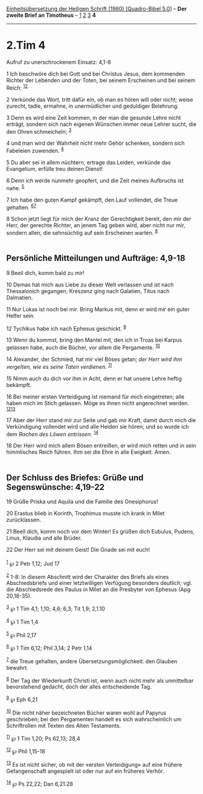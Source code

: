 :PROPERTIES:
:ID:       a8ce9016-0bf9-4912-9311-d89c15d6528f
:END:
<<navbar>>
[[../index.html][Einheitsübersetzung der Heiligen Schrift (1980)
[Quadro-Bibel 5.0]]] -- *Der zweite Brief an Timotheus* --
[[file:2.Tim_1.html][1]] [[file:2.Tim_2.html][2]]
[[file:2.Tim_3.html][3]] *4*

--------------

* 2.Tim 4
  :PROPERTIES:
  :CUSTOM_ID: tim-4
  :END:

<<verses>>

<<v1>>
**** Aufruf zu unerschrockenem Einsatz: 4,1-8
     :PROPERTIES:
     :CUSTOM_ID: aufruf-zu-unerschrockenem-einsatz-41-8
     :END:
1 Ich beschwöre dich bei Gott und bei Christus Jesus, dem kommenden
Richter der Lebenden und der Toten, bei seinem Erscheinen und bei seinem
Reich: ^{[[#fn1][1]][[#fn2][2]]}

<<v2>>
2 Verkünde das Wort, tritt dafür ein, ob man es hören will oder nicht;
weise zurecht, tadle, ermahne, in unermüdlicher und geduldiger
Belehrung.

<<v3>>
3 Denn es wird eine Zeit kommen, in der man die gesunde Lehre nicht
erträgt, sondern sich nach eigenen Wünschen immer neue Lehrer sucht, die
den Ohren schmeicheln; ^{[[#fn3][3]]}

<<v4>>
4 und man wird der Wahrheit nicht mehr Gehör schenken, sondern sich
Fabeleien zuwenden. ^{[[#fn4][4]]}

<<v5>>
5 Du aber sei in allem nüchtern, ertrage das Leiden, verkünde das
Evangelium, erfülle treu deinen Dienst!

<<v6>>
6 Denn ich werde nunmehr geopfert, und die Zeit meines Aufbruchs ist
nahe. ^{[[#fn5][5]]}

<<v7>>
7 Ich habe den guten Kampf gekämpft, den Lauf vollendet, die Treue
gehalten. ^{[[#fn6][6]][[#fn7][7]]}

<<v8>>
8 Schon jetzt liegt für mich der Kranz der Gerechtigkeit bereit, den mir
der Herr, der gerechte Richter, an jenem Tag geben wird, aber nicht nur
mir, sondern allen, die sehnsüchtig auf sein Erscheinen warten.
^{[[#fn8][8]]}\\
\\

<<v9>>
** Persönliche Mitteilungen und Aufträge: 4,9-18
   :PROPERTIES:
   :CUSTOM_ID: persönliche-mitteilungen-und-aufträge-49-18
   :END:
9 Beeil dich, komm bald zu mir!

<<v10>>
10 Demas hat mich aus Liebe zu dieser Welt verlassen und ist nach
Thessalonich gegangen; Kreszenz ging nach Galatien, Titus nach
Dalmatien.

<<v11>>
11 Nur Lukas ist noch bei mir. Bring Markus mit, denn er wird mir ein
guter Helfer sein.

<<v12>>
12 Tychikus habe ich nach Ephesus geschickt. ^{[[#fn9][9]]}

<<v13>>
13 Wenn du kommst, bring den Mantel mit, den ich in Troas bei Karpus
gelassen habe, auch die Bücher, vor allem die Pergamente.
^{[[#fn10][10]]}

<<v14>>
14 Alexander, der Schmied, hat mir viel Böses getan; /der Herr wird ihm
vergelten, wie es seine Taten verdienen./ ^{[[#fn11][11]]}

<<v15>>
15 Nimm auch du dich vor ihm in Acht, denn er hat unsere Lehre heftig
bekämpft.

<<v16>>
16 Bei meiner ersten Verteidigung ist niemand für mich eingetreten; alle
haben mich im Stich gelassen. Möge es ihnen nicht angerechnet werden.
^{[[#fn12][12]][[#fn13][13]]}

<<v17>>
17 Aber der Herr stand mir zur Seite und gab mir Kraft, damit durch mich
die Verkündigung vollendet wird und alle Heiden sie hören; und so wurde
ich dem /Rachen des Löwen entrissen./ ^{[[#fn14][14]]}

<<v18>>
18 Der Herr wird mich allem Bösen entreißen, er wird mich retten und in
sein himmlisches Reich führen. Ihm sei die Ehre in alle Ewigkeit.
Amen.\\
\\

<<v19>>
** Der Schluss des Briefes: Grüße und Segenswünsche: 4,19-22
   :PROPERTIES:
   :CUSTOM_ID: der-schluss-des-briefes-grüße-und-segenswünsche-419-22
   :END:
19 Grüße Priska und Aquila und die Familie des Onesiphorus!

<<v20>>
20 Erastus blieb in Korinth, Trophimus musste ich krank in Milet
zurücklassen.

<<v21>>
21 Beeil dich, komm noch vor dem Winter! Es grüßen dich Eubulus, Pudens,
Linus, Klaudia und alle Brüder.

<<v22>>
22 Der Herr sei mit deinem Geist! Die Gnade sei mit euch!\\
\\

^{[[#fnm1][1]]} ℘ 2 Petr 1,12; Jud 17

^{[[#fnm2][2]]} 1-8: In diesem Abschnitt wird der Charakter des Briefs
als eines Abschiedsbriefs und einer letztwilligen Verfügung besonders
deutlich; vgl. die Abschiedsrede des Paulus in Milet an die Presbyter
von Ephesus (Apg 20,18-35).

^{[[#fnm3][3]]} ℘ 1 Tim 4,1; 1,10; 4,6; 6,3; Tit 1,9; 2,1.10

^{[[#fnm4][4]]} ℘ 1 Tim 1,4

^{[[#fnm5][5]]} ℘ Phil 2,17

^{[[#fnm6][6]]} ℘ 1 Tim 6,12; Phil 3,14; 2 Petr 1,14

^{[[#fnm7][7]]} die Treue gehalten, andere Übersetzungsmöglichkeit: den
Glauben bewahrt.

^{[[#fnm8][8]]} Der Tag der Wiederkunft Christi ist, wenn auch nicht
mehr als unmittelbar bevorstehend gedacht, doch der alles entscheidende
Tag.

^{[[#fnm9][9]]} ℘ Eph 6,21

^{[[#fnm10][10]]} Die nicht näher bezeichneten Bücher waren wohl auf
Papyrus geschrieben; bei den Pergamenten handelt es sich wahrscheinlich
um Schriftrollen mit Texten des Alten Testaments.

^{[[#fnm11][11]]} ℘ 1 Tim 1,20; Ps 62,13; 28,4

^{[[#fnm12][12]]} ℘ Phil 1,15-18

^{[[#fnm13][13]]} Es ist nicht sicher, ob mit der «ersten Verteidigung»
auf eine frühere Gefangenschaft angespielt ist oder nur auf ein früheres
Verhör.

^{[[#fnm14][14]]} ℘ Ps 22,22; Dan 6,21.28
